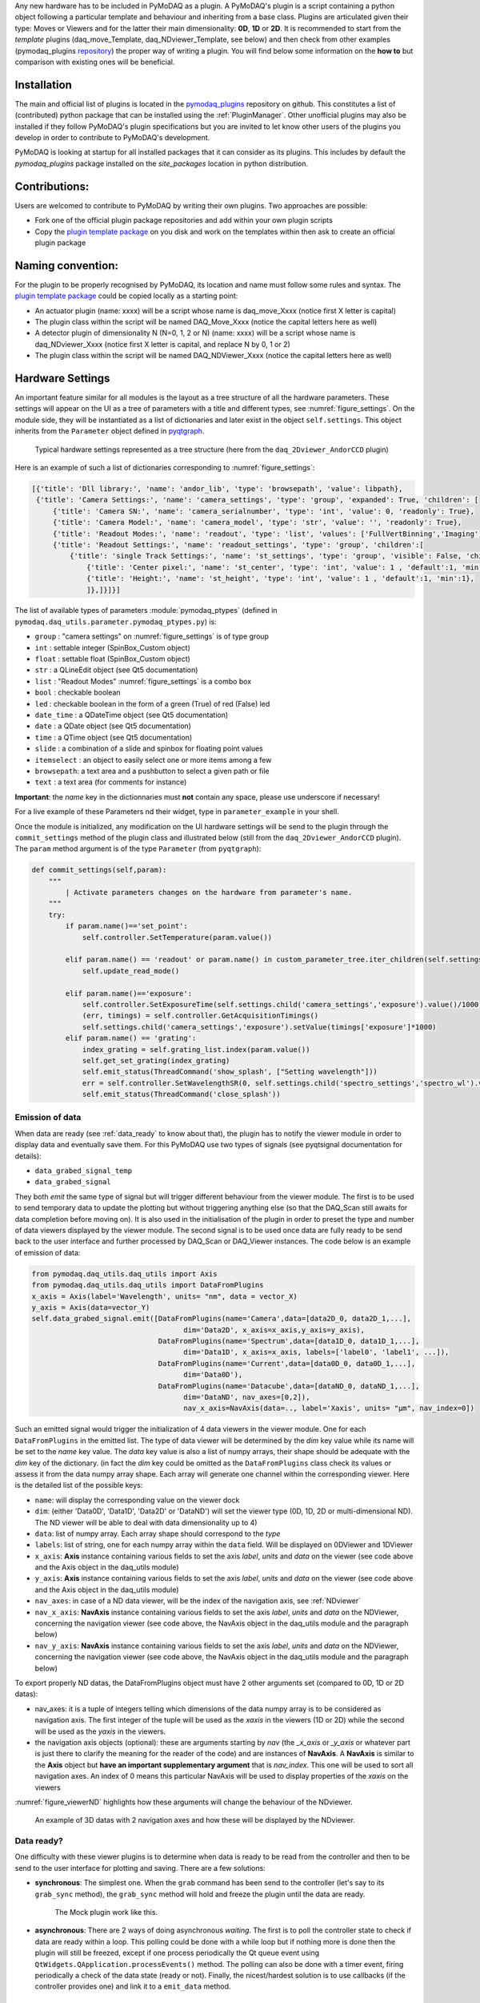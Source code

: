 Any new hardware has to be included in PyMoDAQ as a plugin. A PyMoDAQ's plugin is a script containing a python object
following a particular template and behaviour and inheriting from a base class.
Plugins are articulated given their type: Moves or Viewers and for the latter their main dimensionality: **0D**, **1D** or **2D**.
It is recommended to start from the *template* plugins (daq_move_Template, daq_NDviewer_Template, see below)
and then check from other examples (pymodaq_plugins `repository`__) the proper way of writing a plugin.
You will find below some information on the **how to** but comparison with existing ones will be beneficial.

__ https://github.com/CEMES-CNRS/pymodaq_plugins

Installation
------------

The main and official list of plugins is located in the `pymodaq_plugins`__ repository on github. This constitutes a
list of (contributed) python package that can be installed using the :ref:`PluginManager`. Other unofficial  plugins may
also be installed if they follow PyMoDAQ's plugin specifications but you are invited to let know other users of the plugins
you develop in order to contribute to PyMoDAQ's development.

PyMoDAQ is looking at startup for all installed packages that it can consider as its plugins. This includes by default
the *pymodaq_plugins* package installed on the *site_packages* location in python distribution.

__ https://github.com/CEMES-CNRS/pymodaq_plugin_manager/blob/main/pymodaq_plugin_manager/doc/PluginList.md

Contributions:
--------------

Users are welcomed to contribute to PyMoDAQ by writing their own plugins. Two approaches are possible:

* Fork one of the official plugin package repositories and add within your own plugin scripts
* Copy the `plugin template package`__ on you disk and work on the templates within then ask to create an official
  plugin package

__ https://github.com/CEMES-CNRS/pymodaq_plugins_template

Naming convention:
------------------

For the plugin to be properly recognised by PyMoDAQ, its location and name must follow some rules and syntax. The
`plugin template package`__ could be copied locally as a starting point:

* An actuator plugin (name: xxxx) will be a script whose name is daq_move_Xxxx (notice first X letter is capital)
* The plugin class within the script will be named DAQ_Move_Xxxx (notice the capital letters here as well)

* A detector plugin of dimensionality N (N=0, 1, 2 or N) (name: xxxx) will be a script whose name is daq_NDviewer_Xxxx (notice first X letter is capital, and replace N by 0, 1 or 2)
* The plugin class within the script will be named DAQ_NDViewer_Xxxx (notice the capital letters here as well)

__ https://github.com/CEMES-CNRS/pymodaq_plugins_template

.. _hardware_settings:

Hardware Settings
-----------------

An important feature similar for all modules is the layout as a tree structure of all the hardware parameters.
These settings will appear on the UI as a tree of parameters with a title and different types, see :numref:`figure_settings`.
On the module side, they will be instantiated as a list of dictionaries and later exist in the object ``self.settings``.
This object inherits from the ``Parameter`` object defined in `pyqtgraph`__.


__ http://www.pyqtgraph.org/documentation/parametertree/index.html

   .. _figure_settings:

.. figure:: /image/settings_example.PNG
   :alt: Settings example

   Typical hardware settings represented as a tree structure (here from the ``daq_2Dviewer_AndorCCD`` plugin)

Here is an example of such a list of dictionaries corresponding to :numref:`figure_settings`:

.. code-block:: python

   [{'title': 'Dll library:', 'name': 'andor_lib', 'type': 'browsepath', 'value': libpath},
    {'title': 'Camera Settings:', 'name': 'camera_settings', 'type': 'group', 'expanded': True, 'children': [
        {'title': 'Camera SN:', 'name': 'camera_serialnumber', 'type': 'int', 'value': 0, 'readonly': True},
        {'title': 'Camera Model:', 'name': 'camera_model', 'type': 'str', 'value': '', 'readonly': True},
        {'title': 'Readout Modes:', 'name': 'readout', 'type': 'list', 'values': ['FullVertBinning','Imaging'], 'value': 'FullVertBinning'},
        {'title': 'Readout Settings:', 'name': 'readout_settings', 'type': 'group', 'children':[
            {'title': 'single Track Settings:', 'name': 'st_settings', 'type': 'group', 'visible': False, 'children':[
                {'title': 'Center pixel:', 'name': 'st_center', 'type': 'int', 'value': 1 , 'default':1, 'min':1},
                {'title': 'Height:', 'name': 'st_height', 'type': 'int', 'value': 1 , 'default':1, 'min':1},
                ]},]}]}]

The list of available types of parameters :module:`pymodaq_ptypes`
(defined in ``pymodaq.daq_utils.parameter.pymodaq_ptypes.py``) is:

* ``group`` : "camera settings" on :numref:`figure_settings` is of type group
* ``int`` : settable integer (SpinBox_Custom object)
* ``float`` : settable float (SpinBox_Custom object)
* ``str`` : a QLineEdit object (see Qt5 documentation)
* ``list`` : "Readout Modes" :numref:`figure_settings` is a combo box
* ``bool`` : checkable boolean
* ``led`` : checkable boolean in the form of a green (True) of red (False) led
* ``date_time`` : a QDateTime object (see Qt5 documentation)
* ``date`` : a QDate object (see Qt5 documentation)
* ``time`` : a QTime object (see Qt5 documentation)
* ``slide`` : a combination of a slide and spinbox for floating point values
* ``itemselect`` : an object to easily select one or more items among a few
* ``browsepath``: a text area and a pushbutton to select a given path or file
* ``text`` : a text area (for comments for instance)

**Important**: the *name* key in the dictionnaries must **not** contain any space, please use underscore if necessary!

For a live example of these Parameters nd their widget, type in ``parameter_example`` in your shell.


Once the module is initialized, any modification on the UI hardware settings will be send to the plugin through
the ``commit_settings`` method of the plugin class and illustrated below (still from the ``daq_2Dviewer_AndorCCD`` plugin).
The ``param`` method argument is of the type ``Parameter`` (from ``pyqtgraph``):

.. code-block:: python

    def commit_settings(self,param):
        """
            | Activate parameters changes on the hardware from parameter's name.
        """
        try:
            if param.name()=='set_point':
                self.controller.SetTemperature(param.value())

            elif param.name() == 'readout' or param.name() in custom_parameter_tree.iter_children(self.settings.child('camera_settings', 'readout_settings')):
                self.update_read_mode()

            elif param.name()=='exposure':
                self.controller.SetExposureTime(self.settings.child('camera_settings','exposure').value()/1000) #temp should be in s
                (err, timings) = self.controller.GetAcquisitionTimings()
                self.settings.child('camera_settings','exposure').setValue(timings['exposure']*1000)
            elif param.name() == 'grating':
                index_grating = self.grating_list.index(param.value())
                self.get_set_grating(index_grating)
                self.emit_status(ThreadCommand('show_splash', ["Setting wavelength"]))
                err = self.controller.SetWavelengthSR(0, self.settings.child('spectro_settings','spectro_wl').value())
                self.emit_status(ThreadCommand('close_splash'))



.. _data_emission:

Emission of data
****************
When data are ready (see :ref:`data_ready` to know about that), the plugin has to notify the viewer module in order
to display data and eventually save them. For this PyMoDAQ use two types of signals (see pyqtsignal documentation for details):

* ``data_grabed_signal_temp``
* ``data_grabed_signal``

They both *emit* the same type of signal but will trigger different behaviour from the viewer module. The first is to be
used to send temporary data to update the plotting but without triggering anything else (so that the DAQ_Scan still awaits
for data completion before moving on). It is also used in the initialisation of the plugin in order to preset the type
and number of data viewers displayed by the viewer module. The second signal is to be used once data are fully ready to
be send back to the user interface
and further processed by DAQ_Scan or DAQ_Viewer instances. The code below is an example of emission of data:

.. code-block:: python

    from pymodaq.daq_utils.daq_utils import Axis
    from pymodaq.daq_utils.daq_utils import DataFromPlugins
    x_axis = Axis(label='Wavelength', units= "nm", data = vector_X)
    y_axis = Axis(data=vector_Y)
    self.data_grabed_signal.emit([DataFromPlugins(name='Camera',data=[data2D_0, data2D_1,...],
                                        dim='Data2D', x_axis=x_axis,y_axis=y_axis),
                                  DataFromPlugins(name='Spectrum',data=[data1D_0, data1D_1,...],
                                        dim='Data1D', x_axis=x_axis, labels=['label0', 'label1', ...]),
                                  DataFromPlugins(name='Current',data=[data0D_0, data0D_1,...],
                                        dim='Data0D'),
                                  DataFromPlugins(name='Datacube',data=[dataND_0, dataND_1,...],
                                        dim='DataND', nav_axes=[0,2]),
                                        nav_x_axis=NavAxis(data=.., label='Xaxis', units= "µm", nav_index=0])

Such an emitted signal would trigger the initialization of 4 data viewers in the viewer module. One for each ``DataFromPlugins``
in the emitted list. The type of data viewer will be determined by the *dim* key value while its name will be set to the *name* key value.
The *data* key value is also a list of numpy arrays, their shape should be adequate with the *dim* key of the dictionary. (in fact the
*dim* key could be omitted as the ``DataFromPlugins`` class check its values or assess it from the data numpy array shape.
Each array will generate one channel within the corresponding viewer. Here is the detailed list of the possible keys:

* ``name``: will display the corresponding value on the viewer dock
* ``dim``: (either 'Data0D', 'Data1D', 'Data2D' or 'DataND') will set the viewer type (0D, 1D, 2D or multi-dimensional ND). The ND viewer will be able to deal with data dimensionality up to 4)
* ``data``: list of numpy array. Each array shape should correspond to the *type*
* ``labels``: list of string, one for each numpy array within the ``data`` field. Will be displayed on 0DViewer and 1DViewer
* ``x_axis``: **Axis** instance containing various fields to set the axis *label*, *units* and *data* on the viewer
  (see code above and the Axis object in the daq_utils module)
* ``y_axis``: **Axis** instance containing various fields to set the axis *label*, *units* and *data* on the viewer
  (see code above and the Axis object in the daq_utils module)
* ``nav_axes``: in case of a ND data viewer, will be the index of the navigation axis, see :ref:`NDviewer`
* ``nav_x_axis``: **NavAxis** instance containing various fields to set the axis *label*, *units* and *data* on the NDViewer, concerning the navigation viewer
  (see code above, the NavAxis object in the daq_utils module and the paragraph below)
* ``nav_y_axis``: **NavAxis** instance containing various fields to set the axis *label*, *units* and *data* on the NDViewer, concerning the navigation viewer
  (see code above, the NavAxis object in the daq_utils module and the paragraph below)

To export properly ND datas, the DataFromPlugins object must have 2 other arguments set (compared to 0D, 1D or 2D datas):

* nav_axes: it is a tuple of integers telling which dimensions of the data numpy array is to be considered as navigation
  axis. The first integer of the tuple will be used as the *xaxis* in the viewers (1D or 2D) while the second will be
  used as the *yaxis* in the viewers.
* the navigation axis objects (optional): these are arguments starting by *nav* (the *_x_axis* or *_y_axis* or whatever
  part is just there to clarify the meaning for the reader of the code) and are instances of **NavAxis**. A
  **NavAxis** is similar to the **Axis** object but **have an important supplementary argument** that is *nav_index*.
  This one will be used to sort all navigation axes. An index of 0 means this particular NavAxis will be used to display
  properties of the *xaxis* on the viewers

:numref:`figure_viewerND` highlights how these arguments will change the behaviour of the NDviewer.


   .. _figure_viewerND:

.. figure:: /image/DAQ_Viewer/viewerND_axes.png
   :alt: NavAxis stuff

   An example of 3D datas with 2 navigation axes and how these will be displayed by the NDviewer.



.. _data_ready:

Data ready?
***********
One difficulty with these viewer plugins is to determine when data is ready to be read from the controller and then
to be send to the user interface for plotting and saving. There are a few solutions:

* **synchronous**: The simplest one. When the ``grab`` command has been send to the controller (let's say to its
  ``grab_sync`` method), the ``grab_sync`` method will hold and freeze the plugin until the data are ready.
   The Mock plugin work like this.

* **asynchronous**: There are 2 ways of doing asynchronous *waiting*. The first is to poll the controller state to check if data are
  ready within a loop. This polling could be done with a while loop but if nothing more is done then the plugin will still be
  freezed, except if one process periodically the Qt queue event using ``QtWidgets.QApplication.processEvents()`` method. The
  polling can also be done with a timer event, firing periodically a check of the data state (ready or not). Finally, the
  nicest/hardest solution is to use callbacks (if the controller provides one) and link it to a ``emit_data`` method.

Synchronous example:
********************

The code below illustrates the poll method using a loop:

.. code-block:: python

    def poll_data(self):
        """
        Poll the current data state
        """
        sleep_ms=50
        ind=0
        data_ready = False
        while not self.controller.is_ready():
            QThread.msleep(sleep_ms)

            ind+=1

            if ind*sleep_ms>=self.settings.child(('timeout')).value():

                self.emit_status(ThreadCommand('raise_timeout'))
                break

            QtWidgets.QApplication.processEvents()
        self.emit_data()

Asynchronous example:
*********************

The code below is derived from *daq_Andor_SDK2* (in *andor* hardware folder) and shows how to create a thread waiting for data ready and triggering the emission of data

.. code-block:: python

    class DAQ_AndorSDK2(DAQ_Viewer_base):

        callback_signal = QtCore.pyqtSignal() #used to talk with the callback object
        ...

        def ini_camera(self):
            ...
            callback = AndorCallback(self.controller.WaitForAcquisition) # the callback is linked to the controller WaitForAcquisition method
            self.callback_thread = QtCore.QThread() #creation of a Qt5 thread
            callback.moveToThread(self.callback_thread) #callback object will live within this thread
            callback.data_sig.connect(self.emit_data)  # when the wait for acquisition returns (with data taken), emit_data will be fired

            self.callback_signal.connect(callback.wait_for_acquisition) #
            self.callback_thread.callback = callback
            self.callback_thread.start()

        def grab(self,Naverage=1,**kwargs):
            ...
            self.callback_signal.emit()  #trigger the wait_for_acquisition method

    def emit_data(self):
        """
            Function used to emit data obtained by callback.
        """
        ...
        self.data_grabed_signal.emit([OrderedDict(name='Camera',data=[np.squeeze(self.data.reshape((sizey, sizex)).astype(np.float))], type=self.data_shape)])


    class AndorCallback(QtCore.QObject):

        data_sig=QtCore.pyqtSignal()
        def __init__(self,wait_fn):
            super(AndorCallback, self).__init__()
            self.wait_fn = wait_fn

        def wait_for_acquisition(self):
            err = self.wait_fn()

            if err != 'DRV_NO_NEW_DATA': #will be returned if the main thread called CancelWait
                self.data_sig.emit()

Documentation from Andor SDK concerning the WaitForAcquisition method of the dll:

..

  | *unsigned int WINAPI WaitForAcquisition(void)*
  |
  | ``WaitForAcquisition`` can be called after an acquisition is started using StartAcquisition to put the calling thread to sleep until an Acquisition Event occurs.
  | It will use less processor resources than continuously polling with the GetStatus function. If you wish to restart the calling thread without waiting for an Acquisition event, call the function CancelWait.


.. _hardware_averaging:

Hardware averaging
******************

By default, if averaging of data is needed the Viewer module will take care of it software wise. However, if the hardware
controller provides an efficient method to do it (that will save time) then you should set the class field
``hardware_averaging`` to ``True``.

.. code-block:: python

    class DAQ_NDViewer_Template(DAQ_Viewer_base):
    """
     Template to be used in order to write your own viewer modules
    """
        hardware_averaging = True #will use the accumulate acquisition mode if averaging
        #is True else averaging is done software wise



Hardware needed files
---------------------

If you are using/referring to custom python wrappers/dlls... within your plugin and need a place where to copy them
in PyMoDAQ, then use the ``\hardware`` folder of your plugin package. For instance, the ``daq_2Dviewer_AndorCCD`` plugin need various files stored
in the ``andor`` folder (on github repository). I would therefore copy it as ``\pymodaq_plugins_andor\hardware\andor``
and call whatever module I need within (meaning there is a __init__.py file in the *andor* folder) as:

.. code-block:: python

    #import controller wrapper
    from pymodaq_plugins.hardware.andor import daq_AndorSDK2 #this import the module DAQ_AndorSDK2 containing classes, methods...
    #and then use it as you see fit in your module


How to contribute?
------------------

If you wish to develop a plugin specific to a new hardware not present on the github repo (and I strongly encourage you
to do so!!), you will have to follow the rules as stated above. However, the best practice would be to *fork*
pymodaq_plugins repository. On windows, you can use
`Github Desktop`__. Then you can manually install the forked package in developer using ``pip install -e .`` from
the command line where you *cd* within the forked package. This command will install the package but
any change you apply on the local folder will be applied on the package. Once you're ready with a working plugin, you can then
*push* your branch that will be merged with the main branch after validation.

__ https://desktop.github.com/
